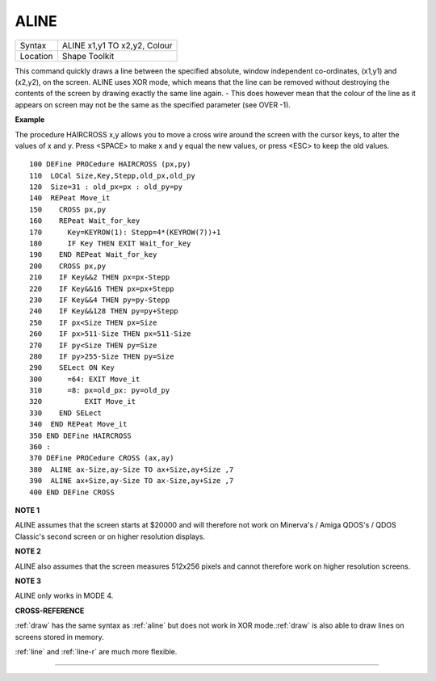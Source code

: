 ..  _aline:

ALINE
=====

+----------+-------------------------------------------------------------------+
| Syntax   |  ALINE x1,y1 TO x2,y2, Colour                                     |
+----------+-------------------------------------------------------------------+
| Location |  Shape Toolkit                                                    |
+----------+-------------------------------------------------------------------+

This command quickly draws a line between the specified absolute, window
independent co-ordinates, (x1,y1) and (x2,y2), on the screen. ALINE uses
XOR mode, which means that the line can be removed without destroying
the contents of the screen by drawing exactly the same line again. -
This does however mean that the colour of the line as it appears on
screen may not be the same as the specified parameter (see OVER -1).

**Example**

The procedure HAIRCROSS x,y allows you to move a cross wire around the
screen with the cursor keys, to alter the values of x and y. Press
<SPACE> to make x and y equal the new values, or press <ESC> to keep the
old values.

::

    100 DEFine PROCedure HAIRCROSS (px,py)
    110  LOCal Size,Key,Stepp,old_px,old_py
    120  Size=31 : old_px=px : old_py=py
    140  REPeat Move_it
    150    CROSS px,py
    160    REPeat Wait_for_key
    170      Key=KEYROW(1): Stepp=4*(KEYROW(7))+1
    180      IF Key THEN EXIT Wait_for_key
    190    END REPeat Wait_for_key
    200    CROSS px,py
    210    IF Key&&2 THEN px=px-Stepp
    220    IF Key&&16 THEN px=px+Stepp
    230    IF Key&&4 THEN py=py-Stepp
    240    IF Key&&128 THEN py=py+Stepp
    250    IF px<Size THEN px=Size
    260    IF px>511-Size THEN px=511-Size
    270    IF py<Size THEN py=Size
    280    IF py>255-Size THEN py=Size
    290    SELect ON Key
    300      =64: EXIT Move_it
    310      =8: px=old_px: py=old_py
    320          EXIT Move_it
    330    END SELect
    340  END REPeat Move_it
    350 END DEFine HAIRCROSS
    360 :
    370 DEFine PROCedure CROSS (ax,ay)
    380  ALINE ax-Size,ay-Size TO ax+Size,ay+Size ,7
    390  ALINE ax+Size,ay-Size TO ax-Size,ay+Size ,7
    400 END DEFine CROSS

**NOTE 1**

ALINE assumes that the screen starts at $20000 and will therefore not
work on Minerva's / Amiga QDOS's / QDOS Classic's second screen or on
higher resolution displays.

**NOTE 2**

ALINE also assumes that the screen measures 512x256 pixels and cannot
therefore work on higher resolution screens.

**NOTE 3**

ALINE only works in MODE 4.

**CROSS-REFERENCE**

:ref:`draw` has the same syntax as
:ref:`aline` but does not work in XOR
mode.\ :ref:`draw` is also able to draw lines on
screens stored in memory.

:ref:`line` and :ref:`line-r`
are much more flexible.

--------------


